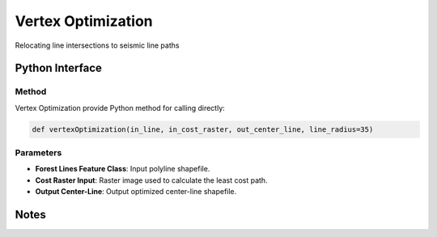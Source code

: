 *******************
Vertex Optimization
*******************

Relocating line intersections to seismic line paths

Python Interface
================


Method
-----------
Vertex Optimization provide Python method for calling directly:

.. code-block::
  
    def vertexOptimization(in_line, in_cost_raster, out_center_line, line_radius=35)

Parameters
-----------
* **Forest Lines Feature Class**:	Input polyline shapefile.
* **Cost Raster	Input**: Raster image used to calculate the least cost path.
* **Output Center-Line**:	Output optimized center-line shapefile.

Notes
=============